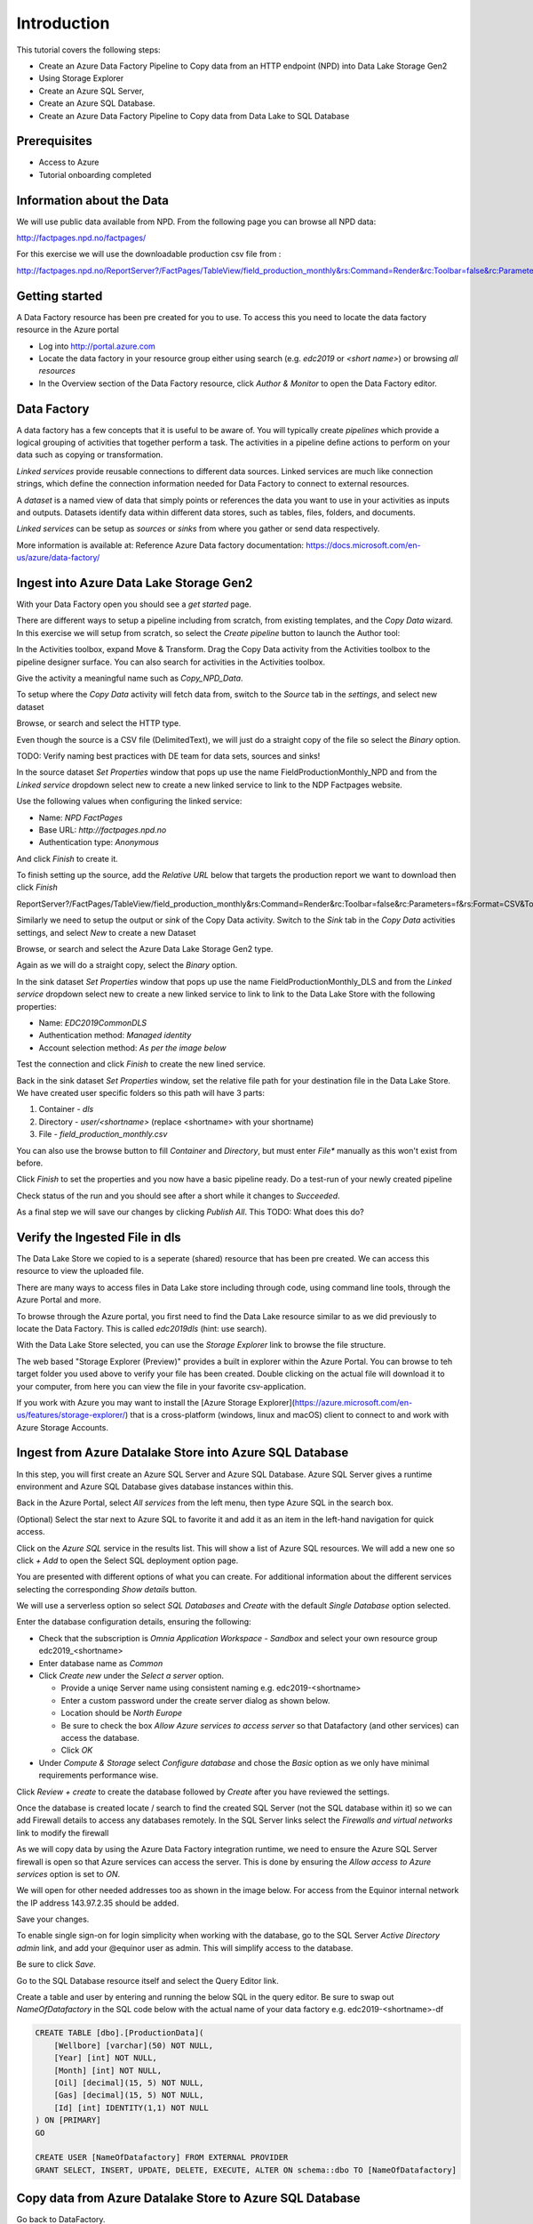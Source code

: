 Introduction
============
This tutorial covers the following steps:

* Create an Azure Data Factory Pipeline to Copy data from an HTTP endpoint 
  (NPD) into Data Lake Storage Gen2
* Using Storage Explorer
* Create an Azure SQL Server, 
* Create an Azure SQL Database.
* Create an Azure Data Factory Pipeline to Copy data from Data Lake to SQL 
  Database

Prerequisites
-------------

* Access to Azure
* Tutorial onboarding completed

Information about the Data
--------------------------

We will use public data available from NPD. From the following page you can browse all NPD data: 

http://factpages.npd.no/factpages/

For this exercise we will use the downloadable production csv file from :

http://factpages.npd.no/ReportServer?/FactPages/TableView/field_production_monthly&rs:Command=Render&rc:Toolbar=false&rc:Parameters=f&rs:Format=CSV&Top100=false&IpAddress=143.97.2.35&CultureCode=en

Getting started
---------------

A Data Factory resource has been pre created for you to use. To access this you need to locate the data factory resource in the Azure portal

* Log into http://portal.azure.com 
* Locate the data factory in your resource group either using search (e.g. 
  *edc2019* or *<short name>*) or browsing *all resources*
* In the Overview section of the Data Factory resource, click 
  *Author & Monitor* to open the Data Factory editor.

Data Factory
------------

A data factory has a few concepts that it is useful to be aware of. You will typically create *pipelines* which provide a logical grouping of activities that together perform a task. The activities in a pipeline define actions to perform on your data such as copying or transformation.

*Linked services* provide reusable connections to different data sources. Linked services are much like connection strings, which define the connection information needed for Data Factory to connect to external resources.

A *dataset* is a named view of data that simply points or references the data you want to use in your activities as inputs and outputs. Datasets identify data within different data stores, such as tables, files, folders, and documents.

*Linked services* can be setup as *sources* or *sinks* from where you gather or send data respectively. 

More information is available at: Reference Azure Data factory documentation: https://docs.microsoft.com/en-us/azure/data-factory/

Ingest into Azure Data Lake Storage Gen2
----------------------------------------

With your Data Factory open you should see a *get started* page.

There are different ways to setup a pipeline including from scratch, from existing templates, and the *Copy Data* wizard. In this exercise we will setup from scratch, so select the *Create pipeline* button to launch the Author tool:

.. image:: images/1_Create_pipeline.png

In the Activities toolbox, expand Move & Transform. Drag the Copy Data activity from the Activities toolbox to the pipeline designer surface. You can also search for activities in the Activities toolbox. 

Give the activity a meaningful name such as *Copy_NPD_Data*.

.. image:: images/2_Copy_Activity.png

To setup where the *Copy Data* activity will fetch data from, switch to the *Source* tab in the *settings*, and select new dataset

.. image:: images/3_new_dataset.png

Browse, or search and select the HTTP type.

.. image:: images/4_new_http_dataset.png

Even though the source is a CSV file (DelimitedText), we will just do a straight copy of the file so select the *Binary* option.

.. image:: images/5_new_binary.png

TODO: Verify naming best practices with DE team for data sets, sources and sinks!

In the source dataset *Set Properties* window that pops up use the name FieldProductionMonthly_NPD and from the *Linked service* dropdown select new to create a new linked service to link to the NDP Factpages website.

.. image:: images/6_new_linkedservice_http.png

Use the following values when configuring the linked service:

* Name: *NPD FactPages*
* Base URL: *http://factpages.npd.no*
* Authentication type: *Anonymous*

And click *Finish* to create it.

.. image:: images/7_new_linkedservicehttp2.png

To finish setting up the source, add the *Relative URL* below that targets the production report we want to download then click *Finish*

ReportServer?/FactPages/TableView/field_production_monthly&rs:Command=Render&rc:Toolbar=false&rc:Parameters=f&rs:Format=CSV&Top100=false&IpAddress=143.97.2.35&CultureCode=en

.. image:: images/8_set_property.png

Similarly we need to setup the output or *sink* of the Copy Data activity. Switch to the *Sink* tab in the *Copy Data* activities settings, and select *New* to create a new Dataset

Browse, or search and select the Azure Data Lake Storage Gen2 type.

.. image:: images/9_sink_new_dls_dataset.png

Again as we will do a straight copy, select the *Binary* option.

.. image:: images/10_new_binary.png

In the sink dataset *Set Properties* window that pops up use the name FieldProductionMonthly_DLS and from the *Linked service* dropdown select new to create a new linked service to link to link to the Data Lake Store with the following properties:

* Name: *EDC2019CommonDLS*
* Authentication method: *Managed identity*
* Account selection method: *As per the image below*

Test the connection and click *Finish* to create the new lined service.

.. image:: images/11_new_linkeservice_dls.png

Back in the sink dataset *Set Properties* window, set the relative file path for your destination file in the Data Lake Store. We have created user specific folders so this path will have 3 parts:

1. Container - *dls*
2. Directory - *user/<shortname>* (replace <shortname> with your shortname)
3. File - *field_production_monthly.csv*

You can also use the browse button to fill *Container* and *Directory*, but must enter *File** manually as this won't exist from before.

.. image:: images/12_set_property.png

Click *Finish* to set the properties and you now have a basic pipeline ready. Do a test-run of your newly created pipeline

.. image:: images/test-pipeline.png

Check status of the run and you should see after a short while it changes to *Succeeded*.

.. image:: images/test-run.png

As a final step we will save our changes by clicking *Publish All*. This TODO: What does this do?

.. image:: images/publish_all.png

Verify the Ingested File in dls
-------------------------------

The Data Lake Store we copied to is a seperate (shared) resource that has been pre created. We can access this resource to view the uploaded file.

There are many ways to access files in Data Lake store including through code, using command line tools, through the Azure Portal and more.

To browse through the Azure portal, you first need to find the Data Lake resource similar to as we did previously to locate the Data Factory. This is called *edc2019dls* (hint: use search).

With the Data Lake Store selected, you can use the *Storage Explorer* link to browse the file structure.

.. image:: images/storage-explorer.png

The web based "Storage Explorer (Preview)" provides a built in explorer within the Azure Portal. You can browse to teh target folder you used above to verify your file has been created. Double clicking on the actual file will download it to your computer, from here you can view the file in your favorite csv-application.

.. image:: images/storage-explorer-view-file.png

If you work with Azure you may want to install the [Azure Storage Explorer](https://azure.microsoft.com/en-us/features/storage-explorer/) that is a cross-platform (windows, linux and macOS) client to connect to and work with Azure Storage Accounts.

Ingest from Azure Datalake Store into Azure SQL Database
--------------------------------------------------------

In this step, you will first create an Azure SQL Server and Azure SQL 
Database. Azure SQL Server gives a runtime environment and Azure SQL 
Database gives database instances within this. 

Back in the Azure Portal, select *All services* from the left menu, then 
type Azure SQL in the search box. 

(Optional) Select the star next to Azure SQL to favorite it and add it as 
an item in the left-hand navigation for quick access.

Click on the *Azure SQL* service in the results list. This will show a list
of Azure SQL resources. We will add a new one so click *+ Add* to open
the Select SQL deployment option page. 

You are presented with different options of what you can create. For
additional information about the different services selecting the 
corresponding *Show details* button.

We will use a serverless option so select *SQL Databases* and 
*Create* with the default *Single Database* option selected.

.. image:: images/SQL/1_new_sql_server.png

Enter the database configuration details, ensuring the following:

* Check that the subscription is *Omnia Application Workspace - Sandbox*
  and select your own resource group edc2019_<shortname>
* Enter database name as *Common*
* Click *Create new* under the *Select a server* option. 

  * Provide a uniqe Server name using consistent naming e.g. 
    edc2019-<shortname>
  * Enter a custom password under the create server dialog as shown below. 
  * Location should be *North Europe*
  * Be sure to check the box *Allow Azure services to access server* so that
    Datafactory (and other services) can access the database.
  * Click *OK*

* Under *Compute & Storage* select *Configure database* and chose the *Basic*
  option as we only have minimal requirements performance wise. 

.. image:: images/SQL/2_new_sql_server2.png

Click *Review + create* to create the database followed by *Create* after you 
have reviewed the settings.

Once the database is created locate / search to find the created SQL Server 
(not the SQL database within it) so we can add Firewall details to access 
any databases remotely. In the SQL Server links select the *Firewalls and
virtual networks* link to modify the firewall

As we will copy data by using the Azure Data Factory integration runtime, 
we need to ensure the Azure SQL Server firewall is open so that Azure 
services can access the server. This is done by ensuring the *Allow access
to Azure services* option is set to *ON*.

We will open for other needed addresses too as shown in the image below.
For access from the Equinor internal network the IP address 143.97.2.35 
should be added.

Save your changes.

.. image:: images/SQL/3_set_firewall.png

To enable single sign-on for login simplicity when working with the database,
go to the SQL Server *Active Directory admin* link, and add your @equinor 
user as admin. This will simplify access to the database.

Be sure to click *Save*.

.. image:: images/SQL/4_set_AD_admin.png

Go to the SQL Database resource itself and select the Query Editor link.

Create a table and user by entering and running the below SQL in the query
editor. Be sure to swap out *NameOfDatafactory* in the SQL code below with 
the actual name of your data factory e.g. edc2019-<shortname>-df

.. code-block:: sql

    CREATE TABLE [dbo].[ProductionData](
        [Wellbore] [varchar](50) NOT NULL,
        [Year] [int] NOT NULL,
        [Month] [int] NOT NULL,
        [Oil] [decimal](15, 5) NOT NULL,
        [Gas] [decimal](15, 5) NOT NULL,
        [Id] [int] IDENTITY(1,1) NOT NULL
    ) ON [PRIMARY]
    GO

    CREATE USER [NameOfDatafactory] FROM EXTERNAL PROVIDER
    GRANT SELECT, INSERT, UPDATE, DELETE, EXECUTE, ALTER ON schema::dbo TO [NameOfDatafactory]

.. image:: images/SQL/5_Create_table_user.png

Copy data from Azure Datalake Store to Azure SQL Database
---------------------------------------------------------

Go back to DataFactory.

Create a new pipeline that we will use to copy data from Azure Datalake Store to Azure SQL Database

In the Activities toolbox, expand Move & Transform. Drag the Copy Data activity from the Activities toolbox to the pipeline designer surface. You can also search for activities in the Activities toolbox.

Switch to the Source tab in the copy activity settings, and select new dataset. 

This time we will copy from the Datalake, but using DelimitedText so we can write to the different database columns. We will also reuse the *EDC2019CommonDLS* linked service that we created earlier.

.. image:: images/SQL/1_new_dataset_dls.png

.. image:: images/SQL/2_new_dataset_dls2.png
.. image:: images/SQL/3_new_delimitedText.png

.. image:: images/SQL/4_linkedservice_dls.png

Add the file path to the Datalake store. Be sure also to select the option *First Row as Header*.

.. image:: images/SQL/5_set_property.png

Switch to the Sink tab in the copy activity settings, and select new dataset 
then *Azure SQL Database*.

.. image:: images/SQL/6_new_dataset_sql.png

.. image:: images/SQL/7_new_linkedservice_sql.png

.. image:: images/SQL/8_new_linkedservice_sql2.png

.. image:: images/SQL/9_set_property.png

Swith to the Mapping tab, and click Import Schemas

.. image:: images/SQL/10_Mapping.png

Map the columns as shown below and then remove the mapping to the ID column. 
This is an Idenntity column in the database.

.. image:: images/SQL/11_Mapping2.png

When you download the CSV file from NPD, the file contains a new line in the 
end of the file. The Datafactory will handle this as a record and give an 
error. To ignore this error, add "Skip incompatible rows"

.. image:: images/SQL/12_Settings.png

Trigger the pipeline using the *Debug* button. 

You can verify the output by going back to the database query editor and running the following SQL to see if data has been loaded into our table.

.. code-block:: sql

    SELECT * FROM [dbo].[ProductionData]

Summary
-------

We have shown how to copy data using Data Bricks and create certain 
infrastruvture. There are however several points that we haven't covered in 
the interest of time:

* Automation and DevOps
* Triggering & Scheduling Jobs
* Data Catalog
* Monitoring

.. note::

    * Content copied from presentation summary
